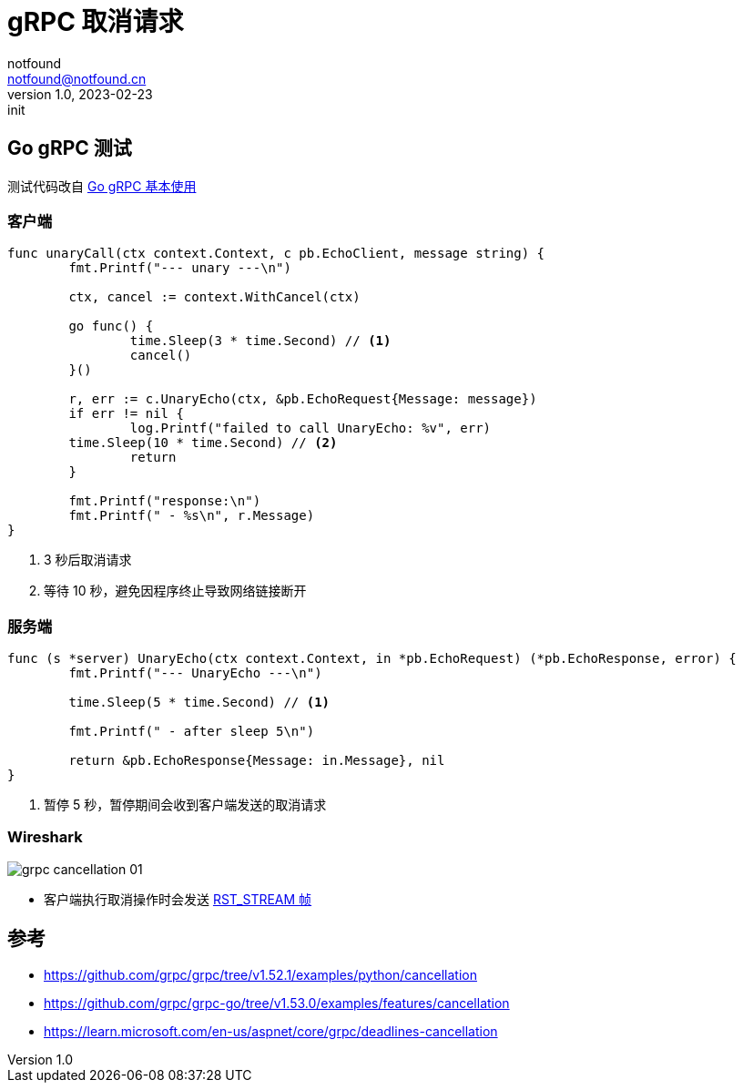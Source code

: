 = gRPC 取消请求
notfound <notfound@notfound.cn>
1.0, 2023-02-23: init

:page-slug: grpc-cancellation
:page-category: grpc

== Go gRPC 测试

测试代码改自 link:/posts/grpc-go-start/[Go gRPC 基本使用]

=== 客户端

[source,go]
----
func unaryCall(ctx context.Context, c pb.EchoClient, message string) {
	fmt.Printf("--- unary ---\n")

	ctx, cancel := context.WithCancel(ctx)

	go func() {
		time.Sleep(3 * time.Second) // <1>
		cancel()
	}()

	r, err := c.UnaryEcho(ctx, &pb.EchoRequest{Message: message})
	if err != nil {
		log.Printf("failed to call UnaryEcho: %v", err)
        time.Sleep(10 * time.Second) // <2>
		return
	}

	fmt.Printf("response:\n")
	fmt.Printf(" - %s\n", r.Message)
}
----
<1> 3 秒后取消请求
<2> 等待 10 秒，避免因程序终止导致网络链接断开

=== 服务端

[source,go]
----
func (s *server) UnaryEcho(ctx context.Context, in *pb.EchoRequest) (*pb.EchoResponse, error) {
	fmt.Printf("--- UnaryEcho ---\n")

	time.Sleep(5 * time.Second) // <1>

	fmt.Printf(" - after sleep 5\n")

	return &pb.EchoResponse{Message: in.Message}, nil
}
----
<1> 暂停 5 秒，暂停期间会收到客户端发送的取消请求

=== Wireshark

image:/images/grpc-cancellation-01.png[]

* 客户端执行取消操作时会发送 https://skyao.io/learning-http2/frame/definition/rst_stream.html[RST_STREAM 帧]

== 参考

* https://github.com/grpc/grpc/tree/v1.52.1/examples/python/cancellation
* https://github.com/grpc/grpc-go/tree/v1.53.0/examples/features/cancellation
* https://learn.microsoft.com/en-us/aspnet/core/grpc/deadlines-cancellation
